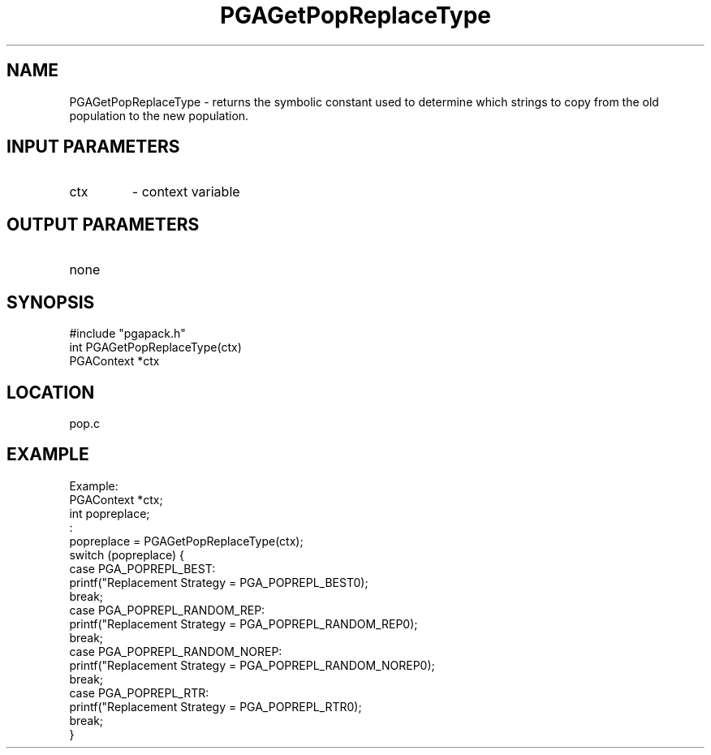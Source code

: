 .TH PGAGetPopReplaceType 3 "05/01/95" " " "PGAPack"
.SH NAME
PGAGetPopReplaceType \- returns the symbolic constant used to determine
which strings to copy from the old population to the new population.
.SH INPUT PARAMETERS
.PD 0
.TP
ctx
- context variable
.PD 1
.SH OUTPUT PARAMETERS
.PD 0
.TP
none

.PD 1
.SH SYNOPSIS
.nf
#include "pgapack.h"
int  PGAGetPopReplaceType(ctx)
PGAContext *ctx
.fi
.SH LOCATION
pop.c
.SH EXAMPLE
.nf
Example:
PGAContext *ctx;
int popreplace;
:
popreplace = PGAGetPopReplaceType(ctx);
switch (popreplace) {
case PGA_POPREPL_BEST:
printf("Replacement Strategy = PGA_POPREPL_BEST\n");
break;
case PGA_POPREPL_RANDOM_REP:
printf("Replacement Strategy = PGA_POPREPL_RANDOM_REP\n");
break;
case PGA_POPREPL_RANDOM_NOREP:
printf("Replacement Strategy = PGA_POPREPL_RANDOM_NOREP\n");
break;
case PGA_POPREPL_RTR:
printf("Replacement Strategy = PGA_POPREPL_RTR\n");
break;
}

.fi
